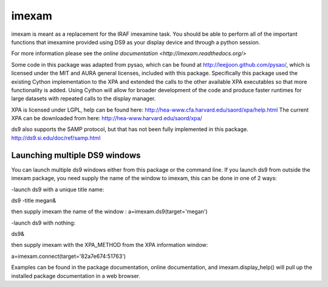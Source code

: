 imexam
======

imexam is meant as a replacement for the IRAF imexamine task. You should be able to perform all of the important functions that imexamine provided using DS9 as your display device and through a python session.

For more information please see the `online documentation <http://imexam.readthedocs.org/>`


Some code in this package was adapted from pysao, which can be found at http://leejjoon.github.com/pysao/, which is licensed under the MIT and AURA general licenses, included with this package.
Specifically this package used the existing Cython implementation to the XPA  and extended the calls to the other available XPA executables so that more functionality is added. 
Using Cython will allow for broader development of the code and produce faster runtimes for large datasets with repeated calls to the display manager.


XPA is licensed under LGPL, help can be found here: http://hea-www.cfa.harvard.edu/saord/xpa/help.html 
The current XPA can be downloaded from here: http://hea-www.harvard.edu/saord/xpa/

ds9 also supports the SAMP protocol, but that has not been fully implemented in this package. http://ds9.si.edu/doc/ref/samp.html


Launching multiple DS9 windows
------------------------------

You can launch multiple ds9 windows either from this package or the command line. 
If you launch ds9 from outside the imexam package, you need supply the name of the window to imexam, this can be done in one of 2 ways:

-launch ds9 with a unique title name:    

ds9 -title megan&   

then supply imexam the name of the window : a=imexam.ds9(target='megan')

-launch ds9 with nothing:   

ds9&  

then supply imexam with the XPA_METHOD from the XPA information window: 

a=imexam.connect(target='82a7e674:51763')


Examples can be found in the package documentation, online documentation, and imexam.display_help() will pull up the installed package documentation in a web browser.
